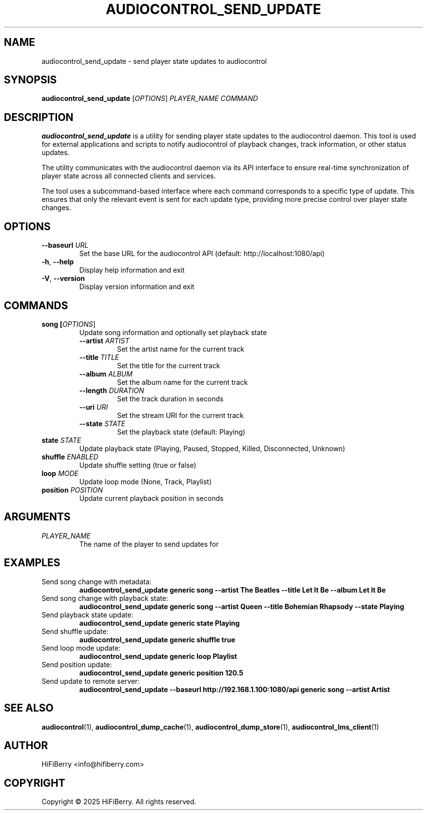 .TH AUDIOCONTROL_SEND_UPDATE 1 "July 2025" "AudioControl Manual" "User Commands"
.SH NAME
audiocontrol_send_update \- send player state updates to audiocontrol
.SH SYNOPSIS
.B audiocontrol_send_update
[\fIOPTIONS\fR] \fIPLAYER_NAME\fR \fICOMMAND\fR
.SH DESCRIPTION
.B audiocontrol_send_update
is a utility for sending player state updates to the audiocontrol daemon.
This tool is used for external applications and scripts to notify
audiocontrol of playback changes, track information, or other status updates.
.PP
The utility communicates with the audiocontrol daemon via its API interface
to ensure real-time synchronization of player state across all connected
clients and services.
.PP
The tool uses a subcommand-based interface where each command corresponds to
a specific type of update. This ensures that only the relevant event is sent
for each update type, providing more precise control over player state changes.
.SH OPTIONS
.TP
.BR \-\-baseurl " " \fIURL\fR
Set the base URL for the audiocontrol API (default: http://localhost:1080/api)
.TP
.BR \-h ", " \-\-help
Display help information and exit
.TP
.BR \-V ", " \-\-version
Display version information and exit
.SH COMMANDS
.TP
.BR song " " [\fIOPTIONS\fR]
Update song information and optionally set playback state
.RS
.TP
.BR \-\-artist " " \fIARTIST\fR
Set the artist name for the current track
.TP
.BR \-\-title " " \fITITLE\fR
Set the title for the current track
.TP
.BR \-\-album " " \fIALBUM\fR
Set the album name for the current track
.TP
.BR \-\-length " " \fIDURATION\fR
Set the track duration in seconds
.TP
.BR \-\-uri " " \fIURI\fR
Set the stream URI for the current track
.TP
.BR \-\-state " " \fISTATE\fR
Set the playback state (default: Playing)
.RE
.TP
.BR state " " \fISTATE\fR
Update playback state (Playing, Paused, Stopped, Killed, Disconnected, Unknown)
.TP
.BR shuffle " " \fIENABLED\fR
Update shuffle setting (true or false)
.TP
.BR loop " " \fIMODE\fR
Update loop mode (None, Track, Playlist)
.TP
.BR position " " \fIPOSITION\fR
Update current playback position in seconds
.SH ARGUMENTS
.TP
.I PLAYER_NAME
The name of the player to send updates for
.SH EXAMPLES
.TP
Send song change with metadata:
.B audiocontrol_send_update generic song \-\-artist "The Beatles" \-\-title "Let It Be" \-\-album "Let It Be"
.TP
Send song change with playback state:
.B audiocontrol_send_update generic song \-\-artist "Queen" \-\-title "Bohemian Rhapsody" \-\-state Playing
.TP
Send playback state update:
.B audiocontrol_send_update generic state Playing
.TP
Send shuffle update:
.B audiocontrol_send_update generic shuffle true
.TP
Send loop mode update:
.B audiocontrol_send_update generic loop Playlist
.TP
Send position update:
.B audiocontrol_send_update generic position 120.5
.TP
Send update to remote server:
.B audiocontrol_send_update \-\-baseurl http://192.168.1.100:1080/api generic song \-\-artist "Artist"
.SH SEE ALSO
.BR audiocontrol (1),
.BR audiocontrol_dump_cache (1),
.BR audiocontrol_dump_store (1),
.BR audiocontrol_lms_client (1)
.SH AUTHOR
HiFiBerry <info@hifiberry.com>
.SH COPYRIGHT
Copyright \(co 2025 HiFiBerry. All rights reserved.
